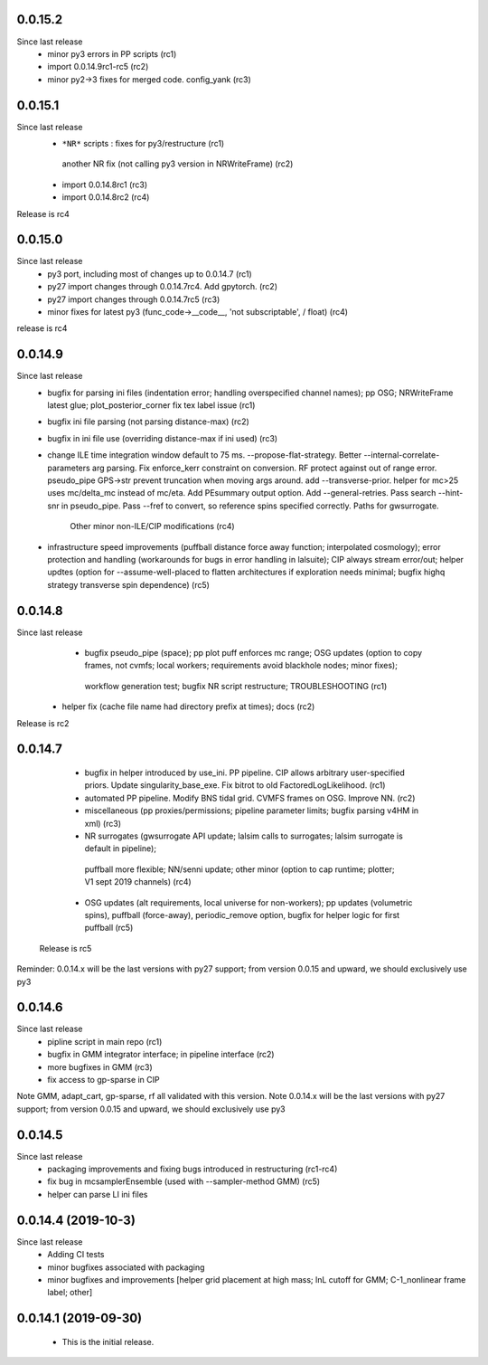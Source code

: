 

0.0.15.2
------------
Since last release
  - minor py3 errors in PP scripts (rc1)
  - import 0.0.14.9rc1-rc5 (rc2)
  - minor py2->3 fixes for merged code. config_yank (rc3)

0.0.15.1
------------
Since last release
   -  ``*NR*`` scripts : fixes for py3/restructure  (rc1)
     another NR fix (not calling py3 version in NRWriteFrame) (rc2)
   - import 0.0.14.8rc1  (rc3)
   - import 0.0.14.8rc2  (rc4)

Release is rc4

0.0.15.0 
---------------------------
Since last release
  - py3 port, including most of changes up to 0.0.14.7 (rc1)
  - py27 import changes through 0.0.14.7rc4.  Add gpytorch. (rc2)
  - py27 import changes through 0.0.14.7rc5 (rc3)
  - minor fixes for latest py3 (func_code->__code__, 'not subscriptable', / float)  (rc4)
release is rc4

0.0.14.9
-----------
Since last release
  - bugfix for parsing ini files (indentation error; handling overspecified channel names); pp OSG; NRWriteFrame latest
    glue; plot_posterior_corner fix tex label issue (rc1)
  - bugfix ini file parsing (not parsing distance-max)   (rc2)
  - bugfix in ini file use (overriding distance-max if ini used) (rc3)
  - change ILE time integration window default to 75 ms. --propose-flat-strategy. Better --internal-correlate-parameters
    arg parsing. Fix enforce_kerr constraint on conversion. RF protect against out of range error. pseudo_pipe GPS->str
    prevent truncation when moving args around.  add --transverse-prior.   helper for mc>25 uses mc/delta_mc instead of
    mc/eta.  Add PEsummary output option.  Add --general-retries. Pass search --hint-snr in pseudo_pipe.
    Pass --fref to convert, so reference spins specified correctly.  Paths for gwsurrogate.   
     Other minor non-ILE/CIP modifications (rc4)
  - infrastructure speed improvements (puffball distance force away function; interpolated cosmology); error protection
    and handling (workarounds for bugs in error handling in lalsuite); CIP always stream error/out; helper updtes (option for
    --assume-well-placed to flatten architectures if exploration needs minimal; bugfix highq strategy transverse spin
    dependence) (rc5)
   

0.0.14.8
-----------
Since last release
    - bugfix pseudo_pipe (space); pp plot puff enforces mc range; OSG updates (option to copy frames, not cvmfs; local workers; requirements avoid blackhole nodes; minor fixes); 
     workflow generation test; bugfix NR script restructure; TROUBLESHOOTING (rc1)
   - helper fix (cache file name had directory prefix at times); docs (rc2)

Release is rc2

0.0.14.7 
--------------------------
   - bugfix in helper introduced by use_ini. PP pipeline. CIP allows arbitrary user-specified priors. Update
     singularity_base_exe. Fix bitrot to old FactoredLogLikelihood.  (rc1)
   - automated PP pipeline. Modify BNS tidal grid. CVMFS frames on OSG. Improve NN.  (rc2)
   - miscellaneous (pp proxies/permissions; pipeline parameter limits; bugfix parsing v4HM in xml) (rc3)
   - NR surrogates (gwsurrogate API update; lalsim calls to surrogates; lalsim surrogate is default in pipeline);
    puffball more flexible; NN/senni update; other minor (option to cap runtime; plotter; V1 sept 2019 channels) (rc4)
   - OSG updates (alt requirements, local universe for non-workers); pp updates (volumetric spins), puffball (force-away),
     periodic_remove option, bugfix for helper logic for first puffball  (rc5)

 Release is rc5

Reminder: 0.0.14.x will be the last versions with py27 support; from version 0.0.15 and upward, we should exclusively use py3

0.0.14.6
---------------------------
Since last release
   - pipline script in main repo (rc1)
   - bugfix in GMM integrator interface; in pipeline interface (rc2)
   - more bugfixes in GMM (rc3)
   - fix access to gp-sparse in CIP
Note GMM, adapt_cart, gp-sparse, rf all validated with this version.
Note 0.0.14.x will be the last versions with py27 support; from version 0.0.15 and upward, we should exclusively use py3


0.0.14.5
---------------------------
Since last release
   - packaging improvements and fixing bugs introduced in restructuring (rc1-rc4)
   - fix bug in mcsamplerEnsemble (used with --sampler-method GMM) (rc5)
   - helper can parse LI ini files 

0.0.14.4 (2019-10-3)
------------------------------
Since last release
  - Adding CI tests
  - minor bugfixes associated with packaging
  - minor bugfixes and improvements [helper grid placement at high mass; lnL cutoff for GMM; C-1_nonlinear frame label; other]

0.0.14.1 (2019-09-30)
------------------------------

  - This is the initial release.  
